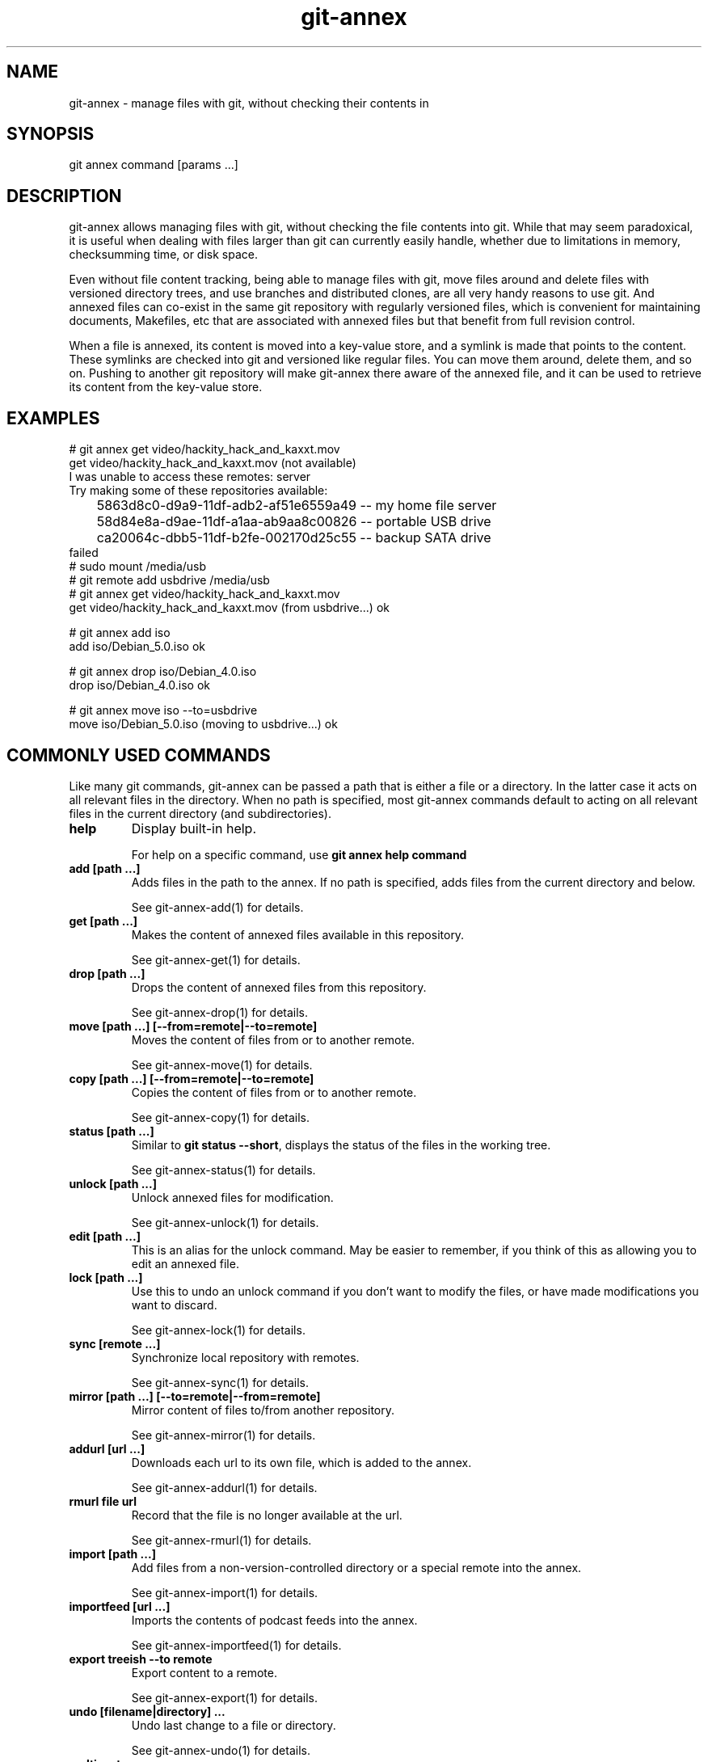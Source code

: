 .TH git-annex 1
.SH NAME
git-annex \- manage files with git, without checking their contents in
.PP
.SH SYNOPSIS
git annex command [params ...]
.PP
.SH DESCRIPTION
git-annex allows managing files with git, without checking the file
contents into git. While that may seem paradoxical, it is useful when
dealing with files larger than git can currently easily handle, whether due
to limitations in memory, checksumming time, or disk space.
.PP
Even without file content tracking, being able to manage files with git,
move files around and delete files with versioned directory trees, and use
branches and distributed clones, are all very handy reasons to use git. And
annexed files can co\-exist in the same git repository with regularly
versioned files, which is convenient for maintaining documents, Makefiles,
etc that are associated with annexed files but that benefit from full
revision control.
.PP
When a file is annexed, its content is moved into a key\-value store, and
a symlink is made that points to the content. These symlinks are checked into
git and versioned like regular files. You can move them around, delete
them, and so on. Pushing to another git repository will make git-annex
there aware of the annexed file, and it can be used to retrieve its
content from the key\-value store.
.PP
.SH EXAMPLES
 # git annex get video/hackity_hack_and_kaxxt.mov
 get video/hackity_hack_and_kaxxt.mov (not available)
   I was unable to access these remotes: server
   Try making some of these repositories available:
   	5863d8c0\-d9a9\-11df\-adb2\-af51e6559a49  \-\- my home file server
    	58d84e8a\-d9ae\-11df\-a1aa\-ab9aa8c00826  \-\- portable USB drive
    	ca20064c\-dbb5\-11df\-b2fe\-002170d25c55  \-\- backup SATA drive
 failed
 # sudo mount /media/usb
 # git remote add usbdrive /media/usb
 # git annex get video/hackity_hack_and_kaxxt.mov
 get video/hackity_hack_and_kaxxt.mov (from usbdrive...) ok
 
 # git annex add iso
 add iso/Debian_5.0.iso ok
 
 # git annex drop iso/Debian_4.0.iso
 drop iso/Debian_4.0.iso ok
 
 # git annex move iso \-\-to=usbdrive
 move iso/Debian_5.0.iso (moving to usbdrive...) ok
.PP
.SH COMMONLY USED COMMANDS
Like many git commands, git-annex can be passed a path that
is either a file or a directory. In the latter case it acts on all relevant
files in the directory. When no path is specified, most git-annex commands
default to acting on all relevant files in the current directory (and
subdirectories).
.PP
.IP "\fBhelp\fP"
Display built\-in help.
.IP
For help on a specific command, use \fBgit annex help command\fP
.IP
.IP "\fBadd [path ...]\fP"
Adds files in the path to the annex. If no path is specified, adds
files from the current directory and below. 
.IP
See git-annex\-add(1) for details.
.IP
.IP "\fBget [path ...]\fP"
Makes the content of annexed files available in this repository.
.IP
See git-annex\-get(1) for details.
.IP
.IP "\fBdrop [path ...]\fP"
Drops the content of annexed files from this repository.
.IP
See git-annex\-drop(1) for details.
.IP
.IP "\fBmove [path ...] [\-\-from=remote|\-\-to=remote]\fP"
Moves the content of files from or to another remote.
.IP
See git-annex\-move(1) for details.
.IP
.IP "\fBcopy [path ...] [\-\-from=remote|\-\-to=remote]\fP"
Copies the content of files from or to another remote.
.IP
See git-annex\-copy(1) for details.
.IP
.IP "\fBstatus [path ...]\fP"
Similar to \fBgit status \-\-short\fP, displays the status of the files in the
working tree.
.IP
See git-annex\-status(1) for details.
.IP
.IP "\fBunlock [path ...]\fP"
Unlock annexed files for modification.
.IP
See git-annex\-unlock(1) for details.
.IP
.IP "\fBedit [path ...]\fP"
This is an alias for the unlock command. May be easier to remember,
if you think of this as allowing you to edit an annexed file.
.IP
.IP "\fBlock [path ...]\fP"
Use this to undo an unlock command if you don't want to modify
the files, or have made modifications you want to discard.
.IP
See git-annex\-lock(1) for details.
.IP
.IP "\fBsync [remote ...]\fP"
Synchronize local repository with remotes.
.IP
See git-annex\-sync(1) for details.
.IP
.IP "\fBmirror [path ...] [\-\-to=remote|\-\-from=remote]\fP"
Mirror content of files to/from another repository.
.IP
See git-annex\-mirror(1) for details.
.IP
.IP "\fBaddurl [url ...]\fP"
Downloads each url to its own file, which is added to the annex.
.IP
See git-annex\-addurl(1) for details.
.IP
.IP "\fBrmurl file url\fP"
Record that the file is no longer available at the url.
.IP
See git-annex\-rmurl(1) for details.
.IP
.IP "\fBimport [path ...]\fP"
Add files from a non\-version\-controlled directory or a 
special remote into the annex.
.IP
See git-annex\-import(1) for details.
.IP
.IP "\fBimportfeed [url ...]\fP"
Imports the contents of podcast feeds into the annex.
.IP
See git-annex\-importfeed(1) for details.
.IP
.IP "\fBexport treeish \-\-to remote\fP"
Export content to a remote.
.IP
See git-annex\-export(1) for details.
.IP
.IP "\fBundo [filename|directory] ...\fP"
Undo last change to a file or directory.
.IP
See git-annex\-undo(1) for details.
.IP
.IP "\fBmulticast\fP"
Multicast file distribution.
.IP
See git-annex\-multicast(1) for details.
.IP
.IP "\fBwatch\fP"
Watch for changes and autocommit.
.IP
See git-annex\-watch(1) for details.
.IP
.IP "\fBassistant\fP"
Automatically sync folders between devices.
.IP
See git-annex\-assistant(1) for details.
.IP
.IP "\fBwebapp\fP"
Opens a web app, that allows easy setup of a git-annex repository,
and control of the git-annex assistant. If the assistant is not
already running, it will be started.
.IP
See git-annex\-webapp(1) for details.
.IP
.IP "\fBremotedaemon\fP"
Persistant communication with remotes.
.IP
See git-annex\-remotedaemon(1) for details.
.IP
.SH REPOSITORY SETUP COMMANDS
.IP "\fBinit [description]\fP"
.IP
Until a repository (or one of its remotes) has been initialized,
git-annex will refuse to operate on it, to avoid accidentally
using it in a repository that was not intended to have an annex.
.IP
See git-annex\-init(1) for details.
.IP
.IP "\fBdescribe repository description\fP"
Changes the description of a repository.
.IP
See git-annex\-describe(1) for details.
.IP
.IP "\fBinitremote name type=value [param=value ...]\fP"
Creates a new special remote, and adds it to \fB.git/config\fP.
.IP
See git-annex\-initremote(1) for details.
.IP
.IP "\fBenableremote name [param=value ...]\fP"
Enables use of an existing special remote in the current repository.
.IP
See git-annex\-enableremote(1) for details.
.IP
.IP "\fBrenameremote\fP"
Renames a special remote.
.IP
See git-annex\-renameremote(1) for details.
.IP
.IP "\fBenable\-tor\fP"
Sets up tor hidden service.
.IP
See git-annex\-enable\-tor(1) for details.
.IP
.IP "\fBnumcopies [N]\fP"
Configure desired number of copies.
.IP
See git-annex\-numcopies(1) for details.
.IP
.IP "\fBtrust [repository ...]\fP"
Records that a repository is trusted to not unexpectedly lose
content. Use with care.
.IP
See git-annex\-trust(1) for details.
.IP
.IP "\fBuntrust [repository ...]\fP"
Records that a repository is not trusted and could lose content
at any time.
.IP
See git-annex\-untrust(1) for details.
.IP
.IP "\fBsemitrust [repository ...]\fP"
Returns a repository to the default semi trusted state.
.IP
See git-annex\-semitrust(1) for details.
.IP
.IP "\fBgroup repository groupname\fP"
Add a repository to a group.
.IP
See git-annex\-group(1) for details.
.IP
.IP "\fBungroup repository groupname\fP"
Removes a repository from a group.
.IP
See git-annex\-ungroup(1) for details.
.IP
.IP "\fBwanted repository [expression]\fP"
Get or set preferred content expression.
.IP
See git-annex\-wanted(1) for details.
.IP
.IP "\fBgroupwanted groupname [expression]\fP"
Get or set groupwanted expression.
.IP
See git-annex\-groupwanted(1) for details.
.IP
.IP "\fBrequired repository [expression]\fP"
Get or set required content expression.
.IP
See git-annex\-required(1) for details.
.IP
.IP "\fBschedule repository [expression]\fP"
Get or set scheduled jobs.
.IP
See git-annex\-schedule(1) for details.
.IP
.IP "\fBconfig\fP"
Get and set other configuration stored in git-annex branch.
.IP
See git-annex\-config(1) for details.
.IP
.IP "\fBvicfg\fP"
Opens EDITOR on a temp file containing most of the above configuration
settings, as well as a few others, and when it exits, stores any changes
made back to the git-annex branch.
.IP
See git-annex\-vicfg(1) for details.
.IP
.IP "\fBadjust\fP"
Switches a repository to use an adjusted branch, which can automatically
unlock all files, etc.
.IP
See git-annex\-adjust(1) for details.
.IP
.IP "\fBdirect\fP"
Switches a repository to use direct mode. (deprecated)
.IP
See git-annex\-direct(1) for details.
.IP
.IP "\fBindirect\fP"
Switches a repository to use indirect mode. (deprecated)
.IP
See git-annex\-indirect(1) for details.
.IP
.SH REPOSITORY MAINTENANCE COMMANDS
.IP "\fBfsck [path ...]\fP"
.IP
Checks the annex consistency, and warns about or fixes any problems found. 
This is a good complement to \fBgit fsck\fP.
.IP
See git-annex\-fsck(1) for details.
.IP
.IP "\fBexpire [repository:]time ...\fP"
Expires repositories that have not recently performed an activity
(such as a fsck).
.IP
See git-annex\-expire(1) for details.
.IP
.IP "\fBunused\fP"
Checks the annex for data that does not correspond to any files present
in any tag or branch, and prints a numbered list of the data.
.IP
See git-annex\-unused(1) for details.
.IP
.IP "\fBdropunused [number|range ...]\fP"
Drops the data corresponding to the numbers, as listed by the last
\fBgit annex unused\fP
.IP
See git-annex\-dropunused(1) for details.
.IP
.IP "\fBaddunused [number|range ...]\fP"
Adds back files for the content corresponding to the numbers or ranges,
as listed by the last \fBgit annex unused\fP.
.IP
See git-annex\-addunused(1) for details.
.IP
.IP "\fBfix [path ...]\fP"
Fixes up symlinks that have become broken to again point to annexed content.
.IP
See git-annex\-fix(1) for details.
.IP
.IP "\fBmerge\fP"
Automatically merge changes from remotes.
.IP
See git-annex\-merge(1) for details.
.IP
.IP "\fBupgrade\fP"
Upgrades the repository.
.IP
See git-annex\-upgrade(1) for details.
.IP
.IP "\fBdead [repository ...] [\-\-key key]\fP"
Indicates that a repository or a single key has been irretrievably lost.
.IP
See git-annex\-dead(1) for details.
.IP
.IP "\fBforget\fP"
Causes the git-annex branch to be rewritten, throwing away historical
data about past locations of files.
.IP
See git-annex\-forget(1) for details.
.IP
.IP "\fBrepair\fP"
This can repair many of the problems with git repositories that \fBgit fsck\fP
detects, but does not itself fix. It's useful if a repository has become
badly damaged. One way this can happen is if a repository used by git-annex
is on a removable drive that gets unplugged at the wrong time.
.IP
See git-annex\-repair(1) for details.
.IP
.IP "\fBp2p\fP"
Configure peer\-2\-Peer links between repositories.
.IP
See git-annex\-p2p(1) for details.
.IP
.SH QUERY COMMANDS
.IP "\fBfind [path ...]\fP"
.IP
Outputs a list of annexed files in the specified path. With no path,
finds files in the current directory and its subdirectories.
.IP
See git-annex\-find(1) for details.
.IP
.IP "\fBwhereis [path ...]\fP"
Displays information about where the contents of files are located.
.IP
See git-annex\-whereis(1) for details.
.IP
.IP "\fBlist [path ...]\fP"
Displays a table of remotes that contain the contents of the specified
files. This is similar to whereis but a more compact display.
.IP
See git-annex\-list(1) for details.
.IP
.IP "\fBlog [path ...]\fP"
Displays the location log for the specified file or files,
showing each repository they were added to ("+") and removed from ("\-").
.IP
See git-annex\-log(1) for details.
.IP
.IP "\fBinfo [directory|file|remote|uuid ...]\fP"
Displays statistics and other information for the specified item,
which can be a directory, or a file, or a remote, or the uuid of a
repository. 
.IP
When no item is specified, displays statistics and information
for the repository as a whole.
.IP
See git-annex\-info(1) for details.
.IP
.IP "\fBversion\fP"
Shows the version of git-annex, as well as repository version information.
.IP
See git-annex\-version(1) for details.
.IP
.IP "\fBmap\fP"
Generate map of repositories.
.IP
See git-annex\-map(1) for details.
.IP
.IP "\fBinprogress\fP"
Access files while they're being downloaded.
.IP
See git-annex\-inprogress(1) for details.
.IP
.SH METADATA COMMANDS
.IP "\fBmetadata [path ...]\fP"
.IP
The content of an annexed file can have any number of metadata fields
attached to it to describe it. Each metadata field can in turn
have any number of values.
.IP
This command can be used to set metadata, or show the currently set
metadata.
.IP
See git-annex\-metadata(1) for details.
.IP
.IP "\fBview [tag ...] [field=value ...] [field=glob ...] [!tag ...] [field!=value ...]\fP"
Uses metadata to build a view branch of the files in the current branch,
and checks out the view branch. Only files in the current branch whose
metadata matches all the specified field values and tags will be
shown in the view.
.IP
See git-annex\-view(1) for details.
.IP
.IP "\fBvpop [N]\fP"
Switches from the currently active view back to the previous view.
Or, from the first view back to original branch.
.IP
See git-annex\-vpop(1) for details.
.IP
.IP "\fBvfilter [tag ...] [field=value ...] [!tag ...] [field!=value ...]\fP"
Filters the current view to only the files that have the
specified field values and tags.
.IP
See git-annex\-vfilter(1) for details.
.IP
.IP "\fBvadd [field=glob ...] [field=value ...] [tag ...]\fP"
Changes the current view, adding an additional level of directories
to categorize the files.
.IP
See git-annex\-vfilter(1) for details.
.IP
.IP "\fBvcycle\fP"
When a view involves nested subdirectories, this cycles the order.
.IP
See git-annex\-vcycle(1) for details.
.IP
.SH UTILITY COMMANDS
.IP "\fBmigrate [path ...]\fP"
.IP
Changes the specified annexed files to use a different key\-value backend.
.IP
See git-annex\-migrate(1) for details.
.IP
.IP "\fBreinject src dest\fP"
Moves the src file into the annex as the content of the dest file.
This can be useful if you have obtained the content of a file from
elsewhere and want to put it in the local annex.
.IP
See git-annex\-reinject(1) for details.
.IP
.IP "\fBunannex [path ...]\fP"
Use this to undo an accidental \fBgit annex add\fP command. It puts the
file back how it was before the add.
.IP
See git-annex\-unannex(1) for details.
.IP
.IP "\fBuninit\fP"
De\-initialize git-annex and clean out repository.
.IP
See git-annex\-uninit(1) for details.
.IP
.IP "\fBreinit uuid|description\fP"
Initialize repository, reusing old UUID.
.IP
See git-annex\-reinit(1) for details.
.IP
.SH PLUMBING COMMANDS
.IP "\fBpre\-commit [path ...]\fP"
.IP
This is meant to be called from git's pre\-commit hook. \fBgit annex init\fP
automatically creates a pre\-commit hook using this.
.IP
See git-annex\-pre\-commit(1) for details.
.IP
.IP "\fBpost\-receive\fP"
This is meant to be called from git's post\-receive hook. \fBgit annex init\fP
automatically creates a post\-receive hook using this.
.IP
See git-annex\-post\-receive(1) for details.
.IP
.IP "\fBlookupkey [file ...]\fP"
Looks up key used for file.
.IP
See git-annex\-lookupkey(1) for details.
.IP
.IP "\fBcalckey [file ...]\fP"
Calculates the key that would be used to refer to a file.
.IP
See git-annex\-calckey(1) for details.
.IP
.IP "\fBcontentlocation [key ..]\fP"
Looks up location of annexed content for a key.
.IP
See git-annex\-contentlocation(1) for details.
.IP
.IP "\fBexaminekey [key ...]\fP"
Print information that can be determined purely by looking at the key.
.IP
See git-annex\-examinekey(1) for details.
.IP
.IP "\fBmatchexpression\fP"
Checks if a preferred content expression matches provided data.
.IP
See git-annex\-matchexpression(1) for details.
.IP
.IP "\fBfromkey [key file]\fP"
Manually set up a file in the git repository to link to a specified key.
.IP
See git-annex\-fromkey(1) for details.
.IP
.IP "\fBregisterurl [key url]\fP"
Registers an url for a key.
.IP
See git-annex\-registerurl(1) for details.
.IP
.IP "\fBsetkey key file\fP"
Moves a file into the annex as the content of a key.
.IP
See git-annex\-setkey(1) for details.
.IP
.IP "\fBdropkey [key ...]\fP"
Drops annexed content for specified keys.
.IP
See git-annex\-dropkey(1) for details.
.IP
.IP "\fBtransferkey key [\-\-from=remote|\-\-to=remote]\fP"
Transfers a key from or to a remote.
.IP
See git-annex\-transferkey(1) for details.
.IP
.IP "\fBtransferkeys\fP"
Used internally by the assistant.
.IP
See git-annex\-transferkey(1) for details.
.IP
.IP "\fBsetpresentkey key uuid [1|0]\fP"
This plumbing\-level command changes git-annex's records about whether
the specified key's content is present in a remote with the specified uuid.
.IP
See git-annex\-setpresentkey(1) for details.
.IP
.IP "\fBreadpresentkey key uuid\fP"
Read records of where key is present.
.IP
See git-annex\-readpresentkey(1) for details.
.IP
.IP "\fBcheckpresentkey key remote\fP"
Check if key is present in remote.
.IP
See git-annex\-checkpresentkey(1) for details.
.IP
.IP "\fBrekey [file key ...]\fP"
Change keys used for files.
.IP
See git-annex\-rekey(1) for details.
.IP
.IP "\fBresolvemerge\fP"
Resolves a conflicted merge, by adding both conflicting versions of the
file to the tree, using variants of their filename. This is done
automatically when using \fBgit annex sync\fP or \fBgit annex merge\fP.
.IP
See git-annex\-resolvemerge(1) for details.
.IP
.IP "\fBdiffdriver\fP"
This can be used to make \fBgit diff\fP use an external diff driver with
annexed files.
.IP
See git-annex\-diffdriver(1) for details.
.IP
.IP "\fBsmudge\fP"
This command lets git-annex be used as a git filter driver, allowing
annexed files in the git repository to be unlocked at all times, instead
of being symlinks.
.IP
See git-annex\-smudge(1) for details.
.IP
.IP "\fBfindref [ref]\fP"
Lists files in a git ref. (deprecated)
.IP
See git-annex\-findref(1) for details.
.IP
.IP "\fBproxy \-\- git cmd [options]\fP"
Bypass direct mode guard. (deprecated)
.IP
See git-annex\-proxy(1) for details.
.IP
.SH TESTING COMMANDS
.IP "\fBtest\fP"
.IP
This runs git-annex's built\-in test suite.
.IP
See git-annex\-test(1) for details.
.IP
.IP "\fBtestremote remote\fP"
This tests a remote by generating some random objects and sending them to
the remote, then redownloading them, removing them from the remote, etc.
.IP
It's safe to run in an existing repository (the repository contents are
not altered), although it may perform expensive data transfers.
.IP
See git-annex\-testremote(1) for details.
.IP
.IP "\fBfuzztest\fP"
Generates random changes to files in the current repository,
for use in testing the assistant.
.IP
See git-annex\-fuzztest(1) for details.
.IP
.IP "\fBbenchmark\fP"
This runs git-annex's built\-in benchmarks, if it was built with
benchmarking support.
.IP
See git-annex\-benchmark(1) for details.
.IP
.SH COMMON OPTIONS
These common options are accepted by all git-annex commands, and
may not be explicitly listed on their individual man pages.
(Many commands also accept the git-annex\-matching\-options(1).)
.PP
.IP "\fB\-\-force\fP"
Force unsafe actions, such as dropping a file's content when no other
source of it can be verified to still exist, or adding ignored files.
Use with care.
.IP
.IP "\fB\-\-fast\fP"
Enable less expensive, but also less thorough versions of some commands.
What is avoided depends on the command.
.IP
.IP "\fB\-\-quiet\fP"
Avoid the default verbose display of what is done; only show errors.
.IP
.IP "\fB\-\-verbose\fP"
Enable verbose display.
.IP
.IP "\fB\-\-debug\fP"
Show debug messages.
.IP
.IP "\fB\-\-no\-debug\fP"
Disable debug messages.
.IP
.IP "\fB\-\-numcopies=n\fP"
Overrides the numcopies setting, forcing git-annex to ensure the
specified number of copies exist.
.IP
Note that setting numcopies to 0 is very unsafe.
.IP
.IP "\fB\-\-time\-limit=time\fP"
Limits how long a git-annex command runs. The time can be something
like "5h", or "30m" or even "45s" or "10d".
.IP
Note that git-annex may continue running a little past the specified
time limit, in order to finish processing a file.
.IP
Also, note that if the time limit prevents git-annex from doing all it
was asked to, it will exit with a special code, 101.
.IP
.IP "\fB\-\-trust=repository\fP"
.IP "\fB\-\-semitrust=repository\fP"
.IP "\fB\-\-untrust=repository\fP"
Overrides trust settings for a repository. May be specified more than once.
.IP
The repository should be specified using the name of a configured remote,
or the UUID or description of a repository.
.IP
.IP "\fB\-\-trust\-glacier\fP"
Amazon Glacier inventories take hours to retrieve, and may not represent
the current state of a repository. So git-annex does not trust that
files that the inventory claims are in Glacier are really there.
This switch can be used to allow it to trust the inventory.
.IP
Be careful using this, especially if you or someone else might have recently
removed a file from Glacier. If you try to drop the only other copy of the
file, and this switch is enabled, you could lose data!
.IP
.IP "\fB\-\-backend=name\fP"
Specifies which key\-value backend to use. This can be used when
adding a file to the annex, or migrating a file. Once files
are in the annex, their backend is known and this option is not
necessary.
.IP
.IP "\fB\-\-user\-agent=value\fP"
Overrides the User\-Agent to use when downloading files from the web.
.IP
.IP "\fB\-\-notify\-finish\fP"
Caused a desktop notification to be displayed after each successful
file download and upload.
.IP
(Only supported on some platforms, e.g. Linux with dbus. A no\-op when
not supported.)
.IP
.IP "\fB\-\-notify\-start\fP"
Caused a desktop notification to be displayed when a file upload
or download has started, or when a file is dropped.
.IP
.IP "\fB\-c name=value\fP"
Overrides git configuration settings. May be specified multiple times.
.IP
.SH CONFIGURATION
Like other git commands, git-annex is configured via \fB.git/config\fP.
.PP
.IP "\fBannex.uuid\fP"
A unique UUID for this repository (automatically set).
.IP
.IP "\fBannex.backend\fP"
Name of the default key\-value backend to use when adding new files
to the repository.
.IP
This is overridden by annex annex.backend configuration in the
\&.gitattributes files, and by the \-\-backend option.
.IP
(This used to be named \fBannex.backends\fP, and that will still be used
if set.)
.IP
.IP "\fBannex.securehashesonly\fP"
Set to true to indicate that the repository should only use
cryptographically secure hashes (SHA2, SHA3) and not insecure
hashes (MD5, SHA1) for content.
.IP
When this is set, the contents of files using cryptographically
insecure hashes will not be allowed to be added to the repository.
.IP
Also, git-annex fsck will complain about any files present in
the repository that use insecure hashes.
.IP
To configure the behavior in new clones of the repository,
this can be set using git-annex\-config.
.IP
.IP "\fBannex.maxextensionlength\fP"
Maximum length of what is considered a filename extension when adding a
file to a backend that preserves filename extensions. The default length
is 4, which allows extensions like "jpeg". The dot before the extension
is not counted part of its length.  At most two extensions at the end of
a filename will be preserved, e.g. .gz or .tar.gz .
.IP
.IP "\fBannex.diskreserve\fP"
Amount of disk space to reserve. Disk space is checked when transferring
content to avoid running out, and additional free space can be reserved
via this option, to make space for more important content (such as git
commit logs). Can be specified with any commonly used units, for example,
"0.5 gb", "500M", or "100 KiloBytes"
.IP
The default reserve is 1 megabyte.
.IP
.IP "\fBannex.largefiles\fP"
Used to configure which files are large enough to be added to the annex.
It is an expression that matches the large files, eg
"*.mp3 or largerthan(500kb)"
.IP
Overrides any annex.largefiles attributes in \fB.gitattributes\fP files.
.IP
This configures the behavior of both git-annex and git when adding
files to the repository. By default, \fBgit-annex add\fP adds all files
to the annex, and \fBgit add\fP adds files to git (unless they were added
to the annex previously). When annex.largefiles is configured, both
\fBgit annex add\fP and \fBgit add\fP will add matching large files to the
annex, and the other files to git.
.IP
Other git-annex commands also honor annex.largefiles, including
\fBgit annex import\fP, \fBgit annex addurl\fP, \fBgit annex importfeed\fP
and the assistant.
.IP
See <https://git-annex.branchable.com/tips/largefiles> for syntax
documentation and more.
.IP
.IP "\fBannex.gitaddtoannex\fP"
Setting this to false will prevent \fBgit add\fP from honoring the 
annex.largefiles configuration.
.IP
.IP "\fBannex.addsmallfiles\fP"
Controls whether small files (not matching annex.largefiles)
should be checked into git by \fBgit annex add\fP. Defaults to true;
set to false to instead make small files be skipped.
.IP
.IP "\fBannex.addunlocked\fP"
Set to true to make commands like \fBgit-annex add\fP that add files to the
repository add them in unlocked form. The default is for these commands
to add files in locked form. 
.IP
(Using \fBgit add\fP always adds files in unlocked form and it is not
affected by this setting.)
.IP
When a repository has core.symlinks set to false, it implicitly
sets annex.addunlocked to true.
.IP
.IP "\fBannex.numcopies\fP"
This is a deprecated setting. You should instead use the
\fBgit annex numcopies\fP command to configure how many copies of files
are kept across all repositories, or the annex.numcopies .gitattributes
setting.
.IP
This config setting is only looked at when \fBgit annex numcopies\fP has
never been configured, and when there's no annex.numcopies setting in the
\&.gitattributes file.
.IP
Note that setting numcopies to 0 is very unsafe.
.IP
.IP "\fBannex.genmetadata\fP"
Set this to \fBtrue\fP to make git-annex automatically generate some metadata
when adding files to the repository.
.IP
In particular, it stores year, month, and day metadata, from the file's
modification date.
.IP
When importfeed is used, it stores additional metadata from the feed,
such as the author, title, etc.
.IP
.IP "\fBannex.used\-refspec\fP"
This controls which refs \fBgit-annex unused\fP considers to be used.
See REFSPEC FORMAT in git-annex\-unused(1) for details.
.IP
.IP "\fBannex.jobs\fP"
Configure the number of concurrent jobs to run. Default is 1.
.IP
Only git-annex commands that support the \-\-jobs option will
use this.
.IP
Setting this to "cpus" will run one job per CPU core.
.IP
.IP "\fBannex.queuesize\fP"
git-annex builds a queue of git commands, in order to combine similar
commands for speed. By default the size of the queue is limited to
10240 commands; this can be used to change the size. If you have plenty
of memory and are working with very large numbers of files, increasing
the queue size can speed it up.
.IP
.IP "\fBannex.bloomcapacity\fP"
The \fBgit annex unused\fP and \fBgit annex sync \-\-content\fP commands use
a bloom filter to determine what files are present in eg, the work tree.
The default bloom filter is sized to handle
up to 500000 files. If your repository is larger than that,
you should increase this value. Larger values will
make \fBgit-annex unused\fP and \fBgit annex sync \-\-content\fP consume more memory;
run \fBgit annex info\fP for memory usage numbers.
.IP
.IP "\fBannex.bloomaccuracy\fP"
Adjusts the accuracy of the bloom filter used by
\fBgit annex unused\fP and \fBgit annex sync \-\-content\fP. 
The default accuracy is 10000000 \-\- 1 unused file out of 10000000
will be missed by \fBgit annex unused\fP. Increasing the accuracy will make
\fBgit annex unused\fP consume more memory; run \fBgit annex info\fP
for memory usage numbers.
.IP
.IP "\fBannex.sshcaching\fP"
By default, git-annex caches ssh connections using ssh's
ControlMaster and ControlPersist settings
(if built using a new enough ssh). To disable this, set to \fBfalse\fP.
.IP
.IP "\fBannex.alwayscommit\fP"
By default, git-annex automatically commits data to the git-annex branch
after each command is run. If you have a series
of commands that you want to make a single commit, you can
run the commands with \fB\-c annex.alwayscommit=false\fP. You can later
commit the data by running \fBgit annex merge\fP (or by automatic merges)
or \fBgit annex sync\fP.
.IP
You should beware running \fBgit gc\fP when using this configuration,
since it could garbage collect objects that are staged in git-annex's
index but not yet committed.
.IP
.IP "\fBannex.commitmessage\fP"
When git-annex updates the git-annex branch, it usually makes up
its own commit message ("update"), since users rarely look at or
care about changes to that branch. If you do care, you can
specify this setting by running commands with
\fB\-c annex.commitmessage=whatever\fP
.IP
This works well in combination with annex.alwayscommit=false,
to gather up a set of changes and commit them with a message you specify.
.IP
.IP "\fBannex.merge\-annex\-branches\fP"
By default, git-annex branches that have been pulled from remotes
are automatically merged into the local git-annex branch, so that
git-annex has the most up\-to\-date possible knowledge.
.IP
To avoid that merging, set this to "false". This can be useful
particularly when you don't have write permission to the repository.
.IP
.IP "\fBannex.hardlink\fP"
Set this to \fBtrue\fP to make file contents be hard linked between the
repository and its remotes when possible, instead of a more expensive copy.
.IP
Use with caution \-\- This can invalidate numcopies counting, since
with hard links, fewer copies of a file can exist. So, it is a good
idea to mark a repository using this setting as untrusted.
.IP
When a repository is set up using \fBgit clone \-\-shared\fP, git-annex init
will automatically set annex.hardlink and mark the repository as
untrusted.
.IP
.IP "\fBannex.thin\fP"
Set this to \fBtrue\fP to make unlocked files be a hard link to their content
in the annex, rather than a second copy. This can save considerable
disk space, but when a modification is made to a file, you will lose the
local (and possibly only) copy of the old version. So, enable with care.
.IP
After setting (or unsetting) this, you should run \fBgit annex fix\fP to
fix up the annexed files in the work tree to be hard links (or copies).
.IP
Note that this has no effect when the filesystem does not support hard links.
And when multiple files in the work tree have the same content, only
one of them gets hard linked to the annex.
.IP
.IP "\fBannex.resolvemerge\fP"
Set to false to prevent merge conflicts in the checked out branch
being automatically resolved by the git-annex assitant,
git-annex sync, git-annex merge,
and the git-annex post\-receive hook.
.IP
To configure the behavior in all clones of the repository,
this can be set in git-annex\-config(1).
.IP
.IP "\fBannex.synccontent\fP"
Set to true to make git-annex sync default to syncing content.
.IP
To configure the behavior in all clones of the repository,
this can be set in git-annex\-config(1).
.IP
.IP "\fBannex.debug\fP"
Set to true to enable debug logging by default.
.IP
.IP "\fBannex.version\fP"
The current version of the git-annex repository. This is
maintained by git-annex and should never be manually changed.
.IP
.IP "\fBannex.autoupgraderepository\fP"
When an old git-annex repository version has become deprecated,
git-annex will normally automatically upgrade the repository to
the new version.
.IP
If this is set to false, git-annex won't automatically upgrade the
repository. Instead it will exit with an error message. You can run
\fBgit annex upgrade\fP yourself when you are ready to upgrade the
repository.
.IP
.IP "\fBannex.crippledfilesystem\fP"
Set to true if the repository is on a crippled filesystem, such as FAT,
which does not support symbolic links, or hard links, or unix permissions.
This is automatically probed by "git annex init".
.IP
.IP "\fBannex.pidlock\fP"
Normally, git-annex uses fine\-grained lock files to allow multiple
processes to run concurrently without getting in each others' way.
That works great, unless you are using git-annex on a filesystem that
does not support POSIX fcntl locks. This is sometimes the case when
using NFS or Lustre filesystems. 
.IP
To support such situations, you can set annex.pidlock to true, and it
will fall back to a single top\-level pid file lock.
.IP
Although, often, you'd really be better off fixing your networked
filesystem configuration to support POSIX locks.. And, some networked
filesystems are so inconsistent that one node can't reliably tell when
the other node is holding a pid lock. Caveat emptor.
.IP
.IP "\fBannex.pidlocktimeout\fP"
When using pid lock files, it's possible for a stale lock file to get
left behind by previous run of git-annex that crashed or was interrupted.
This is mostly avoided, but can occur especially when using a network
file system.
.IP
git-annex will wait up to this many seconds for the pid lock
file to go away, and will then abort if it cannot continue. Default: 300
.IP
.IP "\fBannex.cachecreds\fP"
When "true" (the default), git-annex will cache credentials used to
access special remotes in files in .git/annex/creds/
that only you can read. To disable that caching, set to "false",
and credentials will only be read from the environment, or if
they have been embedded in encrypted form in the git repository, will
be extracted and decrypted each time git-annex needs to access the
remote.
.IP
.IP "\fBannex.secure\-erase\-command\fP"
This can be set to a command that should be run whenever git-annex
removes the content of a file from the repository.
.IP
In the command line, %file is replaced with the file that should be
erased.
.IP
For example, to use the wipe command, set it to \fBwipe \-f %file\fP.
.IP
.IP "\fBannex.tune.objecthash1\fP, \fBannex.tune.objecthashlower\fP, \fBannex.tune.branchhash1\fP"
These can be passed to \fBgit annex init\fP to tune the repository.
They cannot be safely changed in a running repository and should never be
set in global git configuration.
For details, see <https://git-annex.branchable.com/tuning/>.
.IP
.SH CONFIGURATION OF REMOTES
Remotes are configured using these settings in \fB.git/config\fP.
.PP
.IP "\fBremote.<name>.annex\-cost\fP"
When determining which repository to
transfer annexed files from or to, ones with lower costs are preferred.
The default cost is 100 for local repositories, and 200 for remote
repositories.
.IP
.IP "\fBremote.<name>.annex\-cost\-command\fP"
If set, the command is run, and the number it outputs is used as the cost.
This allows varying the cost based on e.g., the current network.
.IP
.IP "\fBremote.<name>.annex\-start\-command\fP"
A command to run when git-annex begins to use the remote. This can
be used to, for example, mount the directory containing the remote.
.IP
The command may be run repeatedly when multiple git-annex processes
are running concurrently.
.IP
.IP "\fBremote.<name>.annex\-stop\-command\fP"
A command to run when git-annex is done using the remote.
.IP
The command will only be run once *all* running git-annex processes
are finished using the remote.
.IP
.IP "\fBremote.<name>.annex\-shell\fP"
Specify an alternative git-annex\-shell executable on the remote
instead of looking for "git-annex\-shell" on the PATH.
.IP
This is useful if the git-annex\-shell program is outside the PATH
or has a non\-standard name.
.IP
.IP "\fBremote.<name>.annex\-ignore\fP"
If set to \fBtrue\fP, prevents git-annex
from storing file contents on this remote by default.
(You can still request it be used by the \fB\-\-from\fP and \fB\-\-to\fP options.)
.IP
This is, for example, useful if the remote is located somewhere
without git-annex\-shell. (For example, if it's on GitHub).
Or, it could be used if the network connection between two
repositories is too slow to be used normally.
.IP
This does not prevent git-annex sync (or the git-annex assistant) from
syncing the git repository to the remote.
.IP
.IP "\fBremote.<name>.annex\-ignore\-command\fP"
If set, the command is run, and if it exits nonzero, that's the same
as setting annex\-ignore to true. This allows controlling behavior based
on e.g., the current network.
.IP
.IP "\fBremote.<name>.annex\-sync\fP"
If set to \fBfalse\fP, prevents git-annex sync (and the git-annex assistant)
from syncing with this remote by default. However, \fBgit annex sync <name>\fP
can still be used to sync with the remote.
.IP
.IP "\fBremote.<name>.annex\-sync\-command\fP"
If set, the command is run, and if it exits nonzero, that's the same
as setting annex\-sync to false. This allows controlling behavior based
on e.g., the current network.
.IP
.IP "\fBremote.<name>.annex\-pull\fP"
If set to \fBfalse\fP, prevents git-annex sync (and the git-annex assistant
etc) from ever pulling (or fetching) from the remote.
.IP
.IP "\fBremote.<name>.annex\-push\fP"
If set to \fBfalse\fP, prevents git-annex sync (and the git-annex assistant
etc) from ever pushing to the remote.
.IP
.IP "\fBremote.<name>.annex\-readonly\fP"
If set to \fBtrue\fP, prevents git-annex from making changes to a remote.
This both prevents git-annex sync from pushing changes, and prevents
storing or removing files from read\-only remote.
.IP
.IP "\fBremote.<name>.annex\-verify\fP, \fBannex.verify\fP"
By default, git-annex will verify the checksums of objects downloaded
from remotes. If you trust a remote and don't want the overhead
of these checksums, you can set this to \fBfalse\fP.
.IP
Note that even when this is set to \fBfalse\fP, git-annex does verification
in some edge cases, where it's likely the case than an
object was downloaded incorrectly, or when needed for security.
.IP
.IP "\fBremote.<name>.annex\-tracking\-branch\fP"
This is for use with special remotes that support exports and imports.
.IP
When set to eg, "master", this tells git-annex that you want the
special remote to track that branch.
.IP
When set to eg, "master:subdir", the special remote tracks only
the subdirectory of that branch.
.IP
\fBgit-annex sync \-\-content\fP will import changes from the remote and 
merge them into the annex\-tracking\-branch. They also export changes
made to the branch to the remote.
.IP
.IP "\fBremote.<name>.annex\-export\-tracking\fP"
Deprecated name for \fBremote.<name>.annex\-tracking\-branch\fP. Will still be used
if it's configured and \fBremote.<name>.annex\-tracking\-branch\fP is not.
.IP
.IP "\fBremote.<name>.annexUrl\fP"
Can be used to specify a different url than the regular \fBremote.<name>.url\fP
for git-annex to use when talking with the remote. Similar to the \fBpushUrl\fP
used by git\-push.
.IP
.IP "\fBremote.<name>.annex\-uuid\fP"
git-annex caches UUIDs of remote repositories here.
.IP
.IP "\fBremote.<name>.annex\-config\-uuid\fP"
Used for some special remotes, points to a different special remote
configuration to use.
.IP
.IP "\fBremote.<name>.annex\-retry\fP, \fBannex.retry\fP"
Configure retries of failed transfers on a per\-remote and general
basis, respectively. The value is the number of retries that can be
made of the same transfer. (default 0)
.IP
.IP "\fBremote.<name>.annex\-retry\-delay\fP, \fBannex.retry\-delay\fP"
Number of seconds to delay before the first retry of a transfer.
When making multiple retries of the same transfer, the delay 
doubles after each retry. (default 1)
.IP
.IP "\fBremote.<name>.annex\-checkuuid\fP"
This only affects remotes that have their url pointing to a directory on
the same system. git-annex normally checks the uuid of such
remotes each time it's run, which lets it transparently deal with
different drives being mounted to the location at different times.
.IP
Setting annex\-checkuuid to false will prevent it from checking the uuid 
at startup (although the uuid is still verified before making any
changes to the remote repository). This may be useful to set to prevent
unncessary spin\-up or automounting of a drive.
.IP
.IP "\fBremote.<name>.annex\-trustlevel\fP"
Configures a local trust level for the remote. This overrides the value
configured by the trust and untrust commands. The value can be any of
"trusted", "semitrusted" or "untrusted".
.IP
.IP "\fBremote.<name>.annex\-availability\fP"
Can be used to tell git-annex whether a remote is LocallyAvailable
or GloballyAvailable. Normally, git-annex determines this automatically.
.IP
.IP "\fBremote.<name>.annex\-speculate\-present\fP"
Set to "true" to make git-annex speculate that this remote may contain the
content of any file, even though its normal location tracking does not
indicate that it does. This will cause git-annex to try to get all file
contents from the remote. Can be useful in setting up a caching remote.
.IP
.IP "\fBremote.<name>.annex\-bare\fP"
Can be used to tell git-annex if a remote is a bare repository
or not. Normally, git-annex determines this automatically.
.IP
.IP "\fBremote.<name>.annex\-ssh\-options\fP"
Options to use when using ssh to talk to this remote.
.IP
.IP "\fBremote.<name>.annex\-rsync\-options\fP"
Options to use when using rsync
to or from this remote. For example, to force IPv6, and limit
the bandwidth to 100Kbyte/s, set it to \fB\-6 \-\-bwlimit 100\fP
.IP
Note that git-annex\-shell has a whitelist of allowed rsync options,
and others will not be be passed to the remote rsync. So using some
options may break the communication between the local and remote rsyncs.
.IP
.IP "\fBremote.<name>.annex\-rsync\-upload\-options\fP"
Options to use when using rsync to upload a file to a remote.
.IP
These options are passed after other applicable rsync options,
so can be used to override them. For example, to limit upload bandwidth
to 10Kbyte/s, set \fB\-\-bwlimit 10\fP.
.IP
.IP "\fBremote.<name>.annex\-rsync\-download\-options\fP"
Options to use when using rsync to download a file from a remote.
.IP
These options are passed after other applicable rsync options,
so can be used to override them.
.IP
.IP "\fBremote.<name>.annex\-rsync\-transport\fP"
The remote shell to use to connect to the rsync remote. Possible
values are \fBssh\fP (the default) and \fBrsh\fP, together with their
arguments, for instance \fBssh \-p 2222 \-c blowfish\fP; Note that the
remote hostname should not appear there, see rsync(1) for details.
When the transport used is \fBssh\fP, connections are automatically cached
unless \fBannex.sshcaching\fP is unset.
.IP
.IP "\fBremote.<name>.annex\-bup\-split\-options\fP"
Options to pass to bup split when storing content in this remote.
For example, to limit the bandwidth to 100Kbyte/s, set it to \fB\-\-bwlimit 100k\fP
(There is no corresponding option for bup join.)
.IP
.IP "\fBremote.<name>.annex\-gnupg\-options\fP"
Options to pass to GnuPG when it's encrypting data. For instance, to
use the AES cipher with a 256 bits key and disable compression, set it
to \fB\-\-cipher\-algo AES256 \-\-compress\-algo none\fP. (These options take
precedence over the default GnuPG configuration, which is otherwise
used.)
.IP
.IP "\fBremote.<name>.annex\-gnupg\-decrypt\-options\fP"
Options to pass to GnuPG when it's decrypting data. (These options take
precedence over the default GnuPG configuration, which is otherwise
used.)
.IP
.IP "\fBannex.ssh\-options\fP, \fBannex.rsync\-options\fP,"
\fBannex.rsync\-upload\-options\fP, \fBannex.rsync\-download\-options\fP,
\fBannex.bup\-split\-options\fP, \fBannex.gnupg\-options\fP,
\fBannex.gnupg\-decrypt\-options\fP
.IP
Default options to use if a remote does not have more specific options
as described above.
.IP
.IP "\fBremote.<name>.annex\-rsyncurl\fP"
Used by rsync special remotes, this configures
the location of the rsync repository to use. Normally this is automatically
set up by \fBgit annex initremote\fP, but you can change it if needed.
.IP
.IP "\fBremote.<name>.annex\-buprepo\fP"
Used by bup special remotes, this configures
the location of the bup repository to use. Normally this is automatically
set up by \fBgit annex initremote\fP, but you can change it if needed.
.IP
.IP "\fBremote.<name>.annex\-ddarrepo\fP"
Used by ddar special remotes, this configures
the location of the ddar repository to use. Normally this is automatically
set up by \fBgit annex initremote\fP, but you can change it if needed.
.IP
.IP "\fBremote.<name>.annex\-directory\fP"
Used by directory special remotes, this configures
the location of the directory where annexed files are stored for this
remote. Normally this is automatically set up by \fBgit annex initremote\fP,
but you can change it if needed.
.IP
.IP "\fBremote.<name>.annex\-adb\fP"
Used to identify remotes on Android devices accessed via adb.
Normally this is automatically set up by \fBgit annex initremote\fP.
.IP
.IP "\fBremote.<name>.annex\-androiddirectory\fP"
Used by adb special remotes, this is the directory on the Android
device where files are stored for this remote. Normally this is
automatically set up by \fBgit annex initremote\fP, but you can change
it if needed.
.IP
.IP "\fBremote.<name>.annex\-androidserial\fP"
Used by adb special remotes, this is the serial number of the Android
device used by the remote. Normally this is automatically set up by
\fBgit annex initremote\fP, but you can change it if needed, eg when
upgrading to a new Android device.
.IP
.IP "\fBremote.<name>.annex\-s3\fP"
Used to identify Amazon S3 special remotes.
Normally this is automatically set up by \fBgit annex initremote\fP.
.IP
.IP "\fBremote.<name>.annex\-glacier\fP"
Used to identify Amazon Glacier special remotes.
Normally this is automatically set up by \fBgit annex initremote\fP.
.IP
.IP "\fBremote.<name>.annex\-webdav\fP"
Used to identify webdav special remotes.
Normally this is automatically set up by \fBgit annex initremote\fP.
.IP
.IP "\fBremote.<name>.annex\-tahoe\fP"
Used to identify tahoe special remotes.
Points to the configuration directory for tahoe.
.IP
.IP "\fBremote.<name>.annex\-gcrypt\fP"
Used to identify gcrypt special remotes.
Normally this is automatically set up by \fBgit annex initremote\fP.
.IP
It is set to "true" if this is a gcrypt remote.
If the gcrypt remote is accessible over ssh and has git-annex\-shell
available to manage it, it's set to "shell".
.IP
.IP "\fBremote.<name>.annex\-git\-lfs\fP"
Used to identify git\-lfs special remotes.
Normally this is automatically set up by \fBgit annex initremote\fP.
.IP
It is set to "true" if this is a git\-lfs remote.
.IP
.IP "\fBremote.<name>.annex\-hooktype\fP, \fBremote.<name>.annex\-externaltype\fP"
Used by hook special remotes and external special remotes to record
the type of the remote.
.IP
.IP "\fBannex.web\-options\fP"
Options to pass to curl when git-annex uses it to download urls
(rather than the default built\-in url downloader).
.IP
For example, to force IPv4 only, set it to "\-4".
Or to make curl use your ~/.netrc file, set it to "\-\-netrc".
.IP
Setting this option makes git-annex use curl, but only
when annex.security.allowed\-ip\-addresses is configured in a
specific way. See its documentation.
.IP
.IP "\fBannex.youtube\-dl\-options\fP"
Options to pass to youtube\-dl when using it to find the url to download
for a video.
.IP
Some options may break git-annex's integration with youtube\-dl. For
example, the \-\-output option could cause it to store files somewhere
git-annex won't find them. Avoid setting here or in the youtube\-dl config
file any options that cause youtube\-dl to download more than one file,
or to store the file anywhere other than the current working directory.
.IP
.IP "\fBannex.aria\-torrent\-options\fP"
Options to pass to aria2c when using it to download a torrent.
.IP
.IP "\fBannex.http\-headers\fP"
HTTP headers to send when downloading from the web. Multiple lines of
this option can be set, one per header.
.IP
.IP "\fBannex.http\-headers\-command\fP"
If set, the command is run and each line of its output is used as a HTTP
header. This overrides annex.http\-headers.
.IP
.IP "\fBannex.security.allowed\-url\-schemes\fP"
List of URL schemes that git-annex is allowed to download content from.
The default is "http https ftp".
.IP
Think very carefully before changing this; there are security
implications. For example, if it's changed to allow "file" URLs, then
anyone who can get a commit into your git-annex repository could
\fBgit-annex addurl\fP a pointer to a private file located outside that
repository, possibly causing it to be copied into your repository
and transferred on to other remotes, exposing its content.
.IP
Some special remotes support their own domain\-specific URL
schemes; those are not affected by this configuration setting.
.IP
.IP "\fBannex.security.allowed\-ip\-addresses\fP"
By default, git-annex only makes connections to public IP addresses;
it will refuse to use HTTP and other servers on localhost or on a
private network.
.IP
This setting can override that behavior, allowing access to particular
IP addresses. For example "127.0.0.1 ::1" allows access to localhost
(both IPV4 and IPV6). To allow access to all IP addresses, use "all"
.IP
Think very carefully before changing this; there are security
implications. Anyone who can get a commit into your git-annex repository
could \fBgit annex addurl\fP an url on a private server, possibly
causing it to be downloaded into your repository and transferred to
other remotes, exposing its content.
.IP
Note that, since the interfaces of curl and youtube\-dl do not allow
these IP address restrictions to be enforced, curl and youtube\-dl will
never be used unless annex.security.allowed\-ip\-addresses=all.
.IP
.IP "\fBannex.security.allowed\-http\-addresses\fP"
Old name for annex.security.allowed\-ip\-addresses.
If set, this is treated the same as having
annex.security.allowed\-ip\-addresses set.
.IP
.IP "\fBannex.security.allow\-unverified\-downloads\fP"
For security reasons, git-annex refuses to download content from
most special remotes when it cannot check a hash to verify 
that the correct content was downloaded. This particularly impacts
downloading the content of URL or WORM keys, which lack hashes.
.IP
The best way to avoid problems due to this is to migrate files
away from such keys, before their content reaches a special remote.
See git-annex\-migrate(1).
.IP
When the content is only available from a special remote, you can
use this configuration to force git-annex to download it.
But you do so at your own risk, and it's very important you read and
understand the information below first!
.IP
Downloading unverified content from encrypted special remotes is
prevented, because the special remote could send some other encrypted
content than what you expect, causing git-annex to decrypt data that you
never checked into git-annex, and risking exposing the decrypted
data to any non\-encrypted remotes you send content to.
.IP
Downloading unverified content from (non\-encrypted)
external special remotes is prevented, because they could follow
http redirects to web servers on localhost or on a private network,
or in some cases to a file:/// url.
.IP
If you decide to bypass this security check, the best thing to do is
to only set it temporarily while running the command that gets the file.
The value to set the config to is "ACKTHPPT".
For example:
.IP
 git \-c annex.security.allow\-unverified\-downloads=ACKTHPPT annex get myfile
.IP
It would be a good idea to check that it downloaded the file you expected,
too.
.IP
.IP "\fBremote.<name>.annex\-security\-allow\-unverified\-downloads\fP"
Per\-remote configuration of annex.security.allow\-unverified\-downloads.
.IP
.SH CONFIGURATION OF ASSISTANT
.IP "\fBannex.delayadd\fP"
.IP
Makes the watch and assistant commands delay for the specified number of
seconds before adding a newly created file to the annex. Normally this
is not needed, because they already wait for all writers of the file
to close it.
.IP
.IP "\fBannex.expireunused\fP"
Controls what the assistant does about unused file contents
that are stored in the repository.
.IP
The default is \fBfalse\fP, which causes
all old and unused file contents to be retained, unless the assistant
is able to move them to some other repository (such as a backup repository).
.IP
Can be set to a time specification, like "7d" or "1m", and then
file contents that have been known to be unused for a week or a
month will be deleted.
.IP
.IP "\fBannex.fscknudge\fP"
When set to false, prevents the webapp from reminding you when using
repositories that lack consistency checks.
.IP
.IP "\fBannex.autoupgrade\fP"
When set to ask (the default), the webapp will check for new versions
and prompt if they should be upgraded to. When set to true, automatically
upgrades without prompting (on some supported platforms). When set to
false, disables any upgrade checking.
.IP
Note that upgrade checking is only done when git-annex is installed
from one of the prebuilt images from its website. This does not
bypass e.g., a Linux distribution's own upgrade handling code.
.IP
This setting also controls whether to restart the git-annex assistant
when the git-annex binary is detected to have changed. That is useful
no matter how you installed git-annex.
.IP
.IP "\fBannex.autocommit\fP"
Set to false to prevent the git-annex assistant and git-annex sync
from automatically committing changes to files in the repository.
.IP
To configure the behavior in all clones of the repository,
this can be set in git-annex\-config(1).
.IP
.IP "\fBannex.startupscan\fP"
Set to false to prevent the git-annex assistant from scanning the
repository for new and changed files on startup. This will prevent it
from noticing changes that were made while it was not running, but can be
a useful performance tweak for a large repository.
.IP
.IP "\fBannex.listen\fP"
Configures which address the webapp listens on. The default is localhost.
Can be either an IP address, or a hostname that resolves to the desired
address.
.IP
.SH CONFIGURATION VIA .gitattributes
The key\-value backend used when adding a new file to the annex can be
configured on a per\-file\-type basis via \fB.gitattributes\fP files. In the file,
the \fBannex.backend\fP attribute can be set to the name of the backend to
use. For example, this here's how to use the WORM backend by default,
but the SHA256E backend for ogg files:
.PP
 * annex.backend=WORM
 *.ogg annex.backend=SHA256E
.PP
There is a annex.largefiles attribute, which is used to configure which
files are large enough to be added to the annex.
See the documentation above of the annex.largefiles git config
and <https://git-annex.branchable.com/tips/largefiles> for details.
.PP
The numcopies setting can also be configured on a per\-file\-type basis via
the \fBannex.numcopies\fP attribute in \fB.gitattributes\fP files. This overrides
other numcopies settings.
For example, this makes two copies be needed for wav files and 3 copies
for flac files:
.PP
 *.wav annex.numcopies=2
 *.flac annex.numcopies=3
.PP
Note that setting numcopies to 0 is very unsafe.
.PP
These settings are honored by git-annex whenever it's operating on a
matching file. However, when using \-\-all, \-\-unused, or \-\-key to specify
keys to operate on, git-annex is operating on keys and not files, so will
not honor the settings from .gitattributes. For this reason, the git annex
numcopies command is useful to configure a global default for numcopies.
.PP
Also note that when using views, only the toplevel .gitattributes file is
preserved in the view, so other settings in other files won't have any
effect.
.PP
.SH EXIT STATUS
git-annex, when called as a git subcommand, may return exit codes 0 or 1
for success or failures, or, more rarely, 127 or 128 for certain very
specific failures.  git-annex itself should return 0 on success and 1 on
failure, unless the \fB\-\-time\-limit=time\fP option is hit, in which case it
returns with exit code 101.
.PP
.SH ENVIRONMENT
These environment variables are used by git-annex when set:
.PP
.IP "\fBGIT_WORK_TREE\fP, \fBGIT_DIR\fP"
Handled the same as they are by git, see git(1)
.IP
.IP "\fBGIT_SSH\fP, \fBGIT_SSH_COMMAND\fP"
Handled similarly to the same as described in git(1).
The one difference is that git-annex will sometimes pass an additional
"\-n" parameter to these, as the first parameter, to prevent ssh from
reading from stdin. Since that can break existing uses of these
environment variables that don't expect the extra parameter, you will
need to set \fBGIT_ANNEX_USE_GIT_SSH=1\fP to make git-annex support
these.
.IP
Note that setting either of these environment variables prevents
git-annex from automatically enabling ssh connection caching
(see \fBannex.sshcaching\fP), so it will slow down some operations with
remotes over ssh. It's up to you to enable ssh connection caching
if you need it; see ssh's documentation.
.IP
Also, \fBannex.ssh\-options\fP and \fBremote.<name>.annex\-ssh\-options\fP
won't have any effect when these envionment variables are set.
.IP
Usually it's better to configure any desired options through your
~/.ssh/config file, or by setting \fBannex.ssh\-options\fP.
.IP
.IP "\fBGIT_ANNEX_VECTOR_CLOCK\fP"
Normally git-annex timestamps lines in the log files committed to the
git-annex branch. Setting this environment variable to a number
will make git-annex use that rather than the current number of seconds
since the UNIX epoch. Note that decimal seconds are supported.
.IP
This is only provided for advanced users who either have a better way to
tell which commit is current than the local clock, or who need to avoid
embedding timestamps for policy reasons. Misuse of this environment
variable can confuse git-annex's book\-keeping, sometimes in ways that
\fBgit annex fsck\fP is unable to repair.
.IP
Some special remotes use additional environment variables
for authentication etc. For example, \fBAWS_ACCESS_KEY_ID\fP
and \fBGIT_ANNEX_P2P_AUTHTOKEN\fP. See special remote documentation.
.IP
.SH FILES
These files are used by git-annex:
.PP
\fB.git/annex/objects/\fP in your git repository contains the annexed file
contents that are currently available. Annexed files in your git
repository symlink to that content.
.PP
\fB.git/annex/\fP in your git repository contains other run\-time information
used by git-annex.
.PP
\fB~/.config/git-annex/autostart\fP is a list of git repositories
to start the git-annex assistant in.
.PP
\fB.git/hooks/pre\-commit\-annex\fP in your git repository will be run whenever
a commit is made to the HEAD branch, either by git commit, git-annex
sync, or the git-annex assistant.
.PP
\fB.git/hooks/post\-update\-annex\fP in your git repository will be run
whenever the git-annex branch is updated. You can make this hook run
\fBgit update\-server\-info\fP when publishing a git-annex repository by http.
.PP
.SH SEE ALSO
More git-annex documentation is available on its web site,
<https://git-annex.branchable.com/>
.PP
If git-annex is installed from a package, a copy of its documentation
should be included, in, for example, \fB/usr/share/doc/git-annex/\fP.
.PP
.SH AUTHOR
Joey Hess <id@joeyh.name>
.PP
<https://git-annex.branchable.com/>
.PP
.PP

